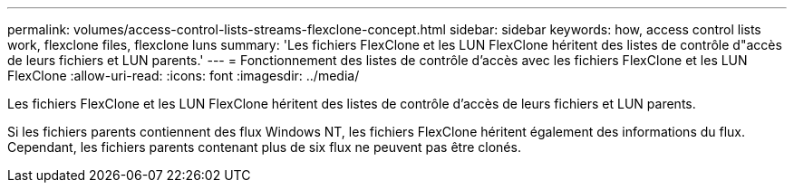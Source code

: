 ---
permalink: volumes/access-control-lists-streams-flexclone-concept.html 
sidebar: sidebar 
keywords: how, access control lists work, flexclone files, flexclone luns 
summary: 'Les fichiers FlexClone et les LUN FlexClone héritent des listes de contrôle d"accès de leurs fichiers et LUN parents.' 
---
= Fonctionnement des listes de contrôle d'accès avec les fichiers FlexClone et les LUN FlexClone
:allow-uri-read: 
:icons: font
:imagesdir: ../media/


[role="lead"]
Les fichiers FlexClone et les LUN FlexClone héritent des listes de contrôle d'accès de leurs fichiers et LUN parents.

Si les fichiers parents contiennent des flux Windows NT, les fichiers FlexClone héritent également des informations du flux. Cependant, les fichiers parents contenant plus de six flux ne peuvent pas être clonés.
